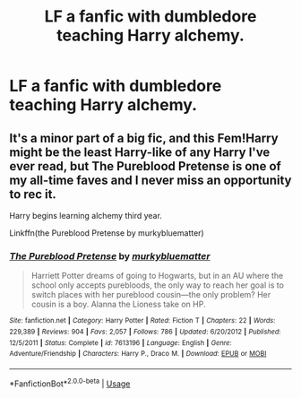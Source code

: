 #+TITLE: LF a fanfic with dumbledore teaching Harry alchemy.

* LF a fanfic with dumbledore teaching Harry alchemy.
:PROPERTIES:
:Author: Garanar
:Score: 23
:DateUnix: 1545141878.0
:DateShort: 2018-Dec-18
:FlairText: Request
:END:

** It's a minor part of a big fic, and this Fem!Harry might be the least Harry-like of any Harry I've ever read, but The Pureblood Pretense is one of my all-time faves and I never miss an opportunity to rec it.

Harry begins learning alchemy third year.

Linkffn(the Pureblood Pretense by murkybluematter)
:PROPERTIES:
:Author: Seeker0fTruth
:Score: 2
:DateUnix: 1545161125.0
:DateShort: 2018-Dec-18
:END:

*** [[https://www.fanfiction.net/s/7613196/1/][*/The Pureblood Pretense/*]] by [[https://www.fanfiction.net/u/3489773/murkybluematter][/murkybluematter/]]

#+begin_quote
  Harriett Potter dreams of going to Hogwarts, but in an AU where the school only accepts purebloods, the only way to reach her goal is to switch places with her pureblood cousin---the only problem? Her cousin is a boy. Alanna the Lioness take on HP.
#+end_quote

^{/Site/:} ^{fanfiction.net} ^{*|*} ^{/Category/:} ^{Harry} ^{Potter} ^{*|*} ^{/Rated/:} ^{Fiction} ^{T} ^{*|*} ^{/Chapters/:} ^{22} ^{*|*} ^{/Words/:} ^{229,389} ^{*|*} ^{/Reviews/:} ^{904} ^{*|*} ^{/Favs/:} ^{2,057} ^{*|*} ^{/Follows/:} ^{786} ^{*|*} ^{/Updated/:} ^{6/20/2012} ^{*|*} ^{/Published/:} ^{12/5/2011} ^{*|*} ^{/Status/:} ^{Complete} ^{*|*} ^{/id/:} ^{7613196} ^{*|*} ^{/Language/:} ^{English} ^{*|*} ^{/Genre/:} ^{Adventure/Friendship} ^{*|*} ^{/Characters/:} ^{Harry} ^{P.,} ^{Draco} ^{M.} ^{*|*} ^{/Download/:} ^{[[http://www.ff2ebook.com/old/ffn-bot/index.php?id=7613196&source=ff&filetype=epub][EPUB]]} ^{or} ^{[[http://www.ff2ebook.com/old/ffn-bot/index.php?id=7613196&source=ff&filetype=mobi][MOBI]]}

--------------

*FanfictionBot*^{2.0.0-beta} | [[https://github.com/tusing/reddit-ffn-bot/wiki/Usage][Usage]]
:PROPERTIES:
:Author: FanfictionBot
:Score: 2
:DateUnix: 1545161141.0
:DateShort: 2018-Dec-18
:END:
